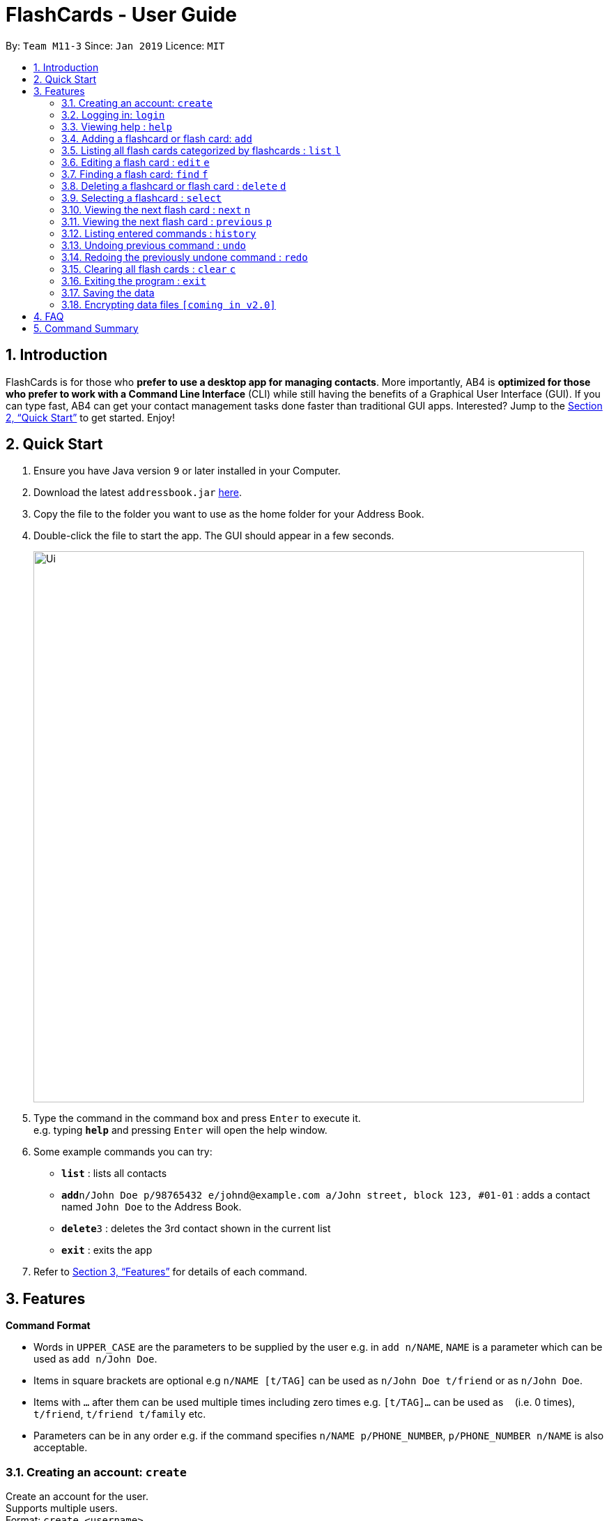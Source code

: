= FlashCards - User Guide
:site-section: UserGuide
:toc:
:toc-title:
:toc-placement: preamble
:sectnums:
:imagesDir: images
:stylesDir: stylesheets
:xrefstyle: full
:experimental:
ifdef::env-github[]
:tip-caption: :bulb:
:note-caption: :information_source:
endif::[]
:repoURL: https://github.com/cs2113-ay1819s2-m11-3/main/

By: `Team M11-3`      Since: `Jan 2019`      Licence: `MIT`

== Introduction

FlashCards is for those who *prefer to use a desktop app for managing contacts*.
More importantly, AB4 is *optimized for those who prefer to work with a Command Line Interface* (CLI) while still having the benefits of a Graphical User Interface (GUI). If you can type fast, AB4 can get your contact management tasks done faster than traditional GUI apps. Interested? Jump to the <<Quick Start>> to get started. Enjoy!

== Quick Start

.  Ensure you have Java version `9` or later installed in your Computer.
.  Download the latest `addressbook.jar` link:{repoURL}/releases[here].
.  Copy the file to the folder you want to use as the home folder for your Address Book.
.  Double-click the file to start the app. The GUI should appear in a few seconds.
+
image::Ui.png[width="790"]
+
.  Type the command in the command box and press kbd:[Enter] to execute it. +
e.g. typing *`help`* and pressing kbd:[Enter] will open the help window.
.  Some example commands you can try:

* *`list`* : lists all contacts
* **`add`**`n/John Doe p/98765432 e/johnd@example.com a/John street, block 123, #01-01` : adds a contact named `John Doe` to the Address Book.
* **`delete`**`3` : deletes the 3rd contact shown in the current list
* *`exit`* : exits the app

.  Refer to <<Features>> for details of each command.

[[Features]]
== Features

====
*Command Format*

* Words in `UPPER_CASE` are the parameters to be supplied by the user e.g. in `add n/NAME`, `NAME` is a parameter which can be used as `add n/John Doe`.
* Items in square brackets are optional e.g `n/NAME [t/TAG]` can be used as `n/John Doe t/friend` or as `n/John Doe`.
* Items with `…`​ after them can be used multiple times including zero times e.g. `[t/TAG]...` can be used as `{nbsp}` (i.e. 0 times), `t/friend`, `t/friend t/family` etc.
* Parameters can be in any order e.g. if the command specifies `n/NAME p/PHONE_NUMBER`, `p/PHONE_NUMBER n/NAME` is also acceptable.
====

=== Creating an account: `create`

Create an account for the user. +
Supports multiple users. +
Format: `create <username>`

* Subsequent adding of flash cards will be tagged to the same user account.

Examples:

* `create John Doe`
A new user account called "John Doe" is created.

=== Logging in: `login`

Login to the user account to perform operations pertaining to your own flash cards. +
Secures the data with a password. +
Supports multiple users. +
Format: `login <username> <password>`

Examples:

* `login John Doe john123`
The user can login using the username and password to be "John Doe" and "john123" respectively.

=== Viewing help : `help`

Displays the list of commands.

Format: `help`

//don't need to put examples but maybe can put pictures if necessary.

=== Adding a flashcard or flash card: `add`

Adds a flash card with flashcard and data field. +
Format: `add <flashcard> <data>`

* Lists the flash card that was just added.

[TIP]
A flashcard can have any number of tags (including 0)

Examples:

* `add maths pythagoras' theorem`
Adds the flashcard and content of a new flash card to be "maths" and "pythagoras' theorem" respectively.
* `add science definition`
Adds the flashcard and content of a new flash card to be "science" and "definition" respectively.

=== Listing all flash cards categorized by flashcards : `list` `l`

Displays an indexed list of flash cards categorized by flashcards. +
Format: `list` or `l`

Tags will be colour-coded. Same tags will have the same colour.

=== Editing a flash card : `edit` `e`

Edits the content of a flash card. +
Enter the flashcard that the flash card belongs to.
Format: `edit INDEX <flashcard>`

****
* Edits the flash card at the specified `INDEX`. The index refers to the index number shown in the displayed flashcard list. The index *must be a positive integer* 1, 2, 3, ...
* At least one of the optional fields must be provided.
* A list of flash cards belonging to that flashcard will be displayed.
* Select the index of the flash card to edit.
* Existing values will be updated to the input values.
* The updated flash card will be displayed.
* When editing flash cards, the existing tags of the flash card will be removed i.e adding of tags is not cumulative.
* You can remove all the flash card's tags by typing `t/` without specifying any tags after it.
****

Examples:

* `edit 1 definition` +
Edits the content of flash card.
* `e 2 definition` +
Edits the content of flash card.

=== Finding a flash card: `find` `f`

Find flash cards based on the given keyword. +
Format: `find <KEYWORD> [MORE_KEYWORDS]`

****
* The search is case insensitive. e.g `hans` will not match `Hans`
* The order of the keywords does not matter. e.g. `Hans Bo` will match `Bo Hans`
* The search is based on the flash card's content.
* Only full words will be matched e.g. `Han` will not match `Hans`
* Flash cards containing the keyword will be displayed (i.e. `OR` search). e.g. `Hans Bo` will return `Hans Gruber`, `Bo Yang`
****

Examples:

* `find math` +
Returns `math` and `Mathematics`
* `f science english math` +
Returns any flash cards having names `science`, `english`, or `math`

=== Deleting a flashcard or flash card : `delete` `d`

Deletes the specified flashcard or flash card. +
Enter the flashcard that the flash card belongs to. +
Format: `delete INDEX <flashcard>`

****
* A list of flash cards belonging to the flashcard will be displayed.
* Select the index of the flash card to delete.
* Deletes the flash card at the specified `INDEX`.
* The index refers to the index number shown in the displayed flashcard list.
* The index *must be a positive integer* 1, 2, 3, ...
* The updated list of flash cards will be displayed.
****

Examples:

* `list` +
`delete 2` +
Deletes the specified content of index 2.

* `f Betsy` +
`d 1` +
Deletes the specified content of index 1.

=== Selecting a flashcard : `select`

Selects the flash card identified by the index number used in the displayed list. +
Format: `select INDEX`

****
* Selects the flash card and loads the content of the flash card at the specified `INDEX`.
* The index refers to the index number shown in the displayed list.
* The index *must be a positive integer* `1, 2, 3, ...`
****

Examples:

* `list` +
`select 2` +
Selects the 2nd flash card in the list.
* `find definition` +
`select 1` +
Selects the 1st flash card in the results of the `find` command.

=== Viewing the next flash card : `next` `n`

Views the next flash card that is next in line for the chosen flashcard.
 +
Format: `next` or `n`

****
* Displays the next flash card and loads the content of the flash card of the next index.
* The index refers to the index number shown in the displayed list.
* The index *must be a positive integer* `1, 2, 3, ...`
****

Examples:

* `select 2` +
`next` +
Displays the 3rd flash card in the list.
* `select 5` +
`n` +
Displays the 5th flash card in the list.

=== Viewing the next flash card : `previous` `p`

Views the previous flash card that is next in line for the chosen flashcard.
 +
Format: `previous` or `p`

****
* Displays the previous flash card and loads the content of the flash card of the next index.
* The index refers to the index number shown in the displayed list.
* The index *must be a positive integer* `1, 2, 3, ...`
****

Examples:

* `select 2` +
`previous` +
Displays the 1st flash card in the list.
* `select 5` +
`p` +
Displays the 4th flash card in the list.


=== Listing entered commands : `history`

Lists all the commands that you have entered in reverse chronological order. +
Format: `history`

[NOTE]
====
Pressing the kbd:[&uarr;] and kbd:[&darr;] arrows will display the previous and next input respectively in the command box.
====

// tag::undoredo[]
=== Undoing previous command : `undo`

Restores the flash card to the state before the previous _undoable_ command was executed. +
Format: `undo`

[NOTE]
====
Undoable commands: those commands that modify the flash card's content (`add`, `delete`, `edit` and `clear`).
====

Examples:

* `delete 1` +
`list` +
`undo` +
Reverses the `delete 1` command with the 'undo' command.


* `select 1` +
`list` +
`undo` +
The `undo` command fails as there are no undoable commands executed previously.

* `delete 1` +
`clear` +
`undo` (reverses the `clear` command) +
`undo` (reverses the `delete 1` command) +
Reverses both the 'clear' and 'delete 1' command.

=== Redoing the previously undone command : `redo`

Reverses the most recent `undo` command. +
Format: `redo`

Examples:

* `delete 1` +
`undo` (reverses the `delete 1` command) +
`redo` (reapplies the `delete 1` command) +
Reverses and reapplies the 'delete 1' command.

* `delete 1` +
`redo` +
The `redo` command fails as there are no `undo` commands executed previously.

* `delete 1` +
`clear` +
`undo` (reverses the `clear` command) +
`undo` (reverses the `delete 1` command) +
`redo` (reapplies the `delete 1` command) +
`redo` (reapplies the `clear` command) +
Reverses the 'clear' and 'delete 1' commands and reapplies both commands.
// end::undoredo[]

=== Clearing all flash cards : `clear` `c`

Clears all flash cards belonging to user. +
Format: `clear` or `c`

=== Exiting the program : `exit`

Exits the program. +
Format: `exit`

=== Saving the data

FlashCards data are saved in the hard disk automatically after any command that changes the data. +
There is no need to save manually.

// tag::dataencryption[]
=== Encrypting data files `[coming in v2.0]`

_{explain how the user can enable/disable data encryption}_
// end::dataencryption[]

== FAQ

*Q*: How do I transfer my data to another Computer? +
*A*: Install the app in the other computer and overwrite the empty data file it creates with the file that contains the data of your previous Address Book folder.

== Command Summary

* *Add* `add <flashcard> <data>` +
e.g. `add science definition`
* *Clear* : `clear` or `c`
* *Delete* : `delete INDEX` +
e.g. `delete 3` or `d 3`
* *Edit* : `edit INDEX <flashcard>` +
e.g. `edit 2 definition` or
e.g. `e 2 definition`
* *Find* : `find <KEYWORD> [MORE_KEYWORDS]` +
e.g. `find math` or
e.g. `f science english math`
* *List* : `list` or `l`
* *Next* : `next` or `n`
* *Previous* : `previous` or `p`
* *Help* : `help`
* *Select* : `select INDEX` +
e.g.`select 2`
* *History* : `history`
* *Undo* : `undo`
* *Redo* : `redo`
